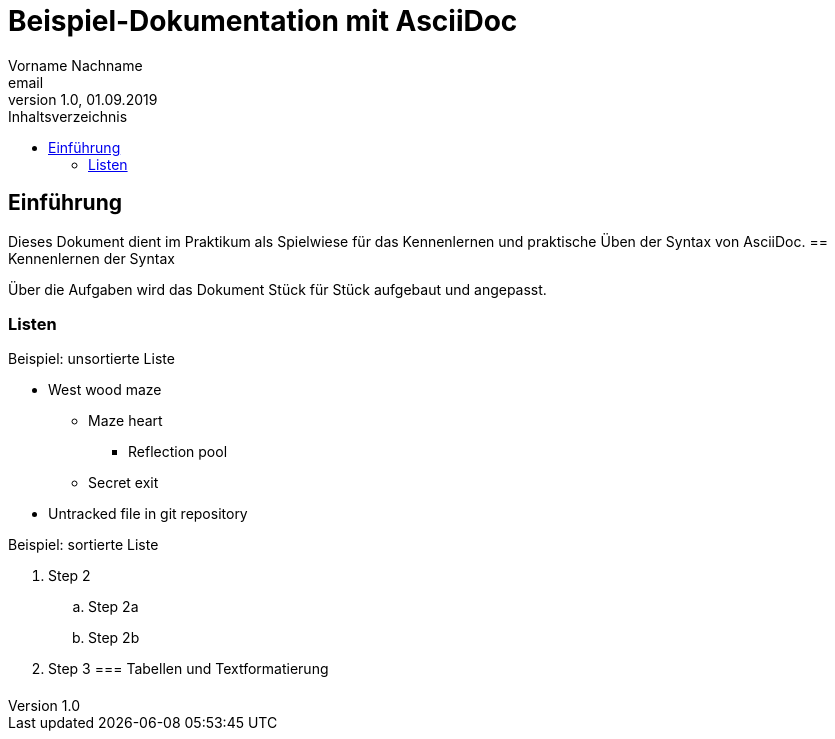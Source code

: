 = Beispiel-Dokumentation mit AsciiDoc 
Vorname Nachname <email> 
1.0, 01.09.2019 
:toc: 
:toc-title: Inhaltsverzeichnis
// Platzhalter für weitere Dokumenten-Attribute 

== Einführung
Dieses Dokument dient im Praktikum als Spielwiese für das Kennenlernen und praktische Üben der Syntax von AsciiDoc.
== Kennenlernen der Syntax

Über die Aufgaben wird das Dokument Stück für Stück aufgebaut und angepasst.

=== Listen

.Beispiel: unsortierte Liste 
// Possible DefOps manual locations
* West wood maze
** Maze heart
*** Reflection pool
** Secret exit
* Untracked file in git repository

.Beispiel: sortierte Liste
// . Step 1
. Step 2
.. Step 2a
.. Step 2b
. Step 3
=== Tabellen und Textformatierung
[cols="1,1,1"]
|===
|